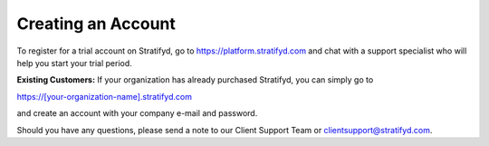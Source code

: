 Creating an Account
===================

To register for a trial account on Stratifyd, go to https://platform.stratifyd.com and chat with a support specialist who will help you start your trial period.


.. image:: loginchat.png


**Existing Customers:**
If your organization has already purchased Stratifyd, you can simply go to


https://[your-organization-name].stratifyd.com


and create an account with your company e-mail and password. 


Should you have any questions, please send a note to our Client Support Team or clientsupport@stratifyd.com.